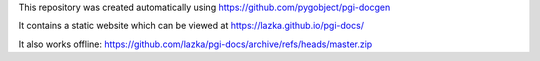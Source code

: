 This repository was created automatically using https://github.com/pygobject/pgi-docgen

It contains a static website which can be viewed at https://lazka.github.io/pgi-docs/

It also works offline: https://github.com/lazka/pgi-docs/archive/refs/heads/master.zip
